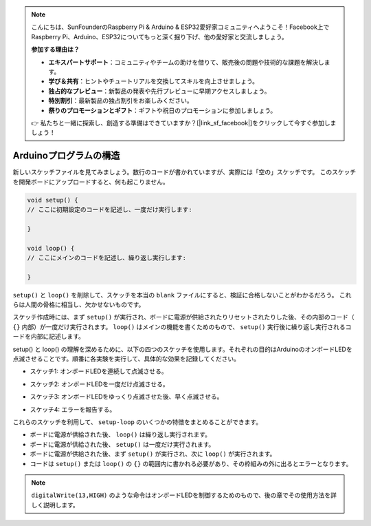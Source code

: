 .. note::

    こんにちは、SunFounderのRaspberry Pi & Arduino & ESP32愛好家コミュニティへようこそ！Facebook上でRaspberry Pi、Arduino、ESP32についてもっと深く掘り下げ、他の愛好家と交流しましょう。

    **参加する理由は？**

    - **エキスパートサポート**：コミュニティやチームの助けを借りて、販売後の問題や技術的な課題を解決します。
    - **学び＆共有**：ヒントやチュートリアルを交換してスキルを向上させましょう。
    - **独占的なプレビュー**：新製品の発表や先行プレビューに早期アクセスしましょう。
    - **特別割引**：最新製品の独占割引をお楽しみください。
    - **祭りのプロモーションとギフト**：ギフトや祝日のプロモーションに参加しましょう。

    👉 私たちと一緒に探索し、創造する準備はできていますか？[|link_sf_facebook|]をクリックして今すぐ参加しましょう！

Arduinoプログラムの構造
===========================

新しいスケッチファイルを見てみましょう。数行のコードが書かれていますが、実際には「空の」スケッチです。
このスケッチを開発ボードにアップロードすると、何も起こりません。

.. code-block:: C

    void setup() {
    // ここに初期設定のコードを記述し、一度だけ実行します:

    }

    void loop() {
    // ここにメインのコードを記述し、繰り返し実行します:

    }

``setup()`` と ``loop()`` を削除して、スケッチを本当の ``blank`` ファイルにすると、検証に合格しないことがわかるだろう。
これらは人間の骨格に相当し、欠かせないものです。

スケッチ作成時には、まず ``setup()`` が実行され、ボードに電源が供給されたりリセットされたりした後、その内部のコード（ ``{}`` 内部）が一度だけ実行されます。 
``loop()`` はメインの機能を書くためのもので、 ``setup()`` 実行後に繰り返し実行されるコードを内部に記述します。

setup() と loop() の理解を深めるために、以下の四つのスケッチを使用します。それぞれの目的はArduinoのオンボードLEDを点滅させることです。順番に各実験を実行して、具体的な効果を記録してください。

* スケッチ1: オンボードLEDを連続して点滅させる。

.. code-block:: C
    :emphasize-lines: 8,9,10,11

    void setup() {
        // ここに初期設定のコードを記述し、一度だけ実行します:
        pinMode(13,OUTPUT); 
    }

    void loop() {
        // ここにメインのコードを記述し、繰り返し実行します:
        digitalWrite(13,HIGH);
        delay(500);
        digitalWrite(13,LOW);
        delay(500);
    }

* スケッチ2: オンボードLEDを一度だけ点滅させる。

.. code-block:: C
    :emphasize-lines: 4,5,6,7

    void setup() {
        // ここに初期設定のコードを記述し、一度だけ実行します:
        pinMode(13,OUTPUT);
        digitalWrite(13,HIGH);
        delay(500);
        digitalWrite(13,LOW);
        delay(500);
    }

    void loop() {
        // ここにメインのコードを記述し、繰り返し実行します:
    }

* スケッチ3: オンボードLEDをゆっくり点滅させた後、早く点滅させる。

.. code-block:: C
    :emphasize-lines: 4,5,6,7,12,13,14,15

    void setup() {
        // ここに初期設定のコードを記述し、一度だけ実行します:
        pinMode(13,OUTPUT);
        digitalWrite(13,HIGH);
        delay(1000);
        digitalWrite(13,LOW);
        delay(1000);
    }

    void loop() {
        // ここにメインのコードを記述し、繰り返し実行します:
        digitalWrite(13,HIGH);
        delay(200);
        digitalWrite(13,LOW);
        delay(200);
    }    

* スケッチ4: エラーを報告する。

.. code-block:: C
    :emphasize-lines: 6,7,8,9

    void setup() {
        // ここに初期設定のコードを記述し、一度だけ実行します:
        pinMode(13,OUTPUT);
    }

    digitalWrite(13,HIGH);
    delay(1000);
    digitalWrite(13,LOW);
    delay(1000);

    void loop() {
        // ここにメインのコードを記述し、繰り返し実行します:
    }    

これらのスケッチを利用して、 ``setup-loop`` のいくつかの特徴をまとめることができます。

* ボードに電源が供給された後、 ``loop()`` は繰り返し実行されます。
* ボードに電源が供給された後、 ``setup()`` は一度だけ実行されます。
* ボードに電源が供給された後、まず ``setup()`` が実行され、次に ``loop()`` が実行されます。
* コードは ``setup()`` または ``loop()`` の ``{}`` の範囲内に書かれる必要があり、その枠組みの外に出るとエラーとなります。

.. note::  
    ``digitalWrite(13,HIGH)`` のような命令はオンボードLEDを制御するためのもので、後の章でその使用方法を詳しく説明します。
